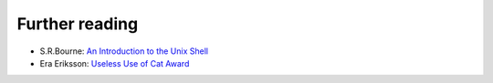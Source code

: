 Further reading
===============

* S.R.Bourne: `An Introduction to the Unix Shell <http://www.iki.fi/era/unix/shell.html>`_
* Era Eriksson: `Useless Use of Cat Award <http://www.iki.fi/era/unix/award.html>`_
